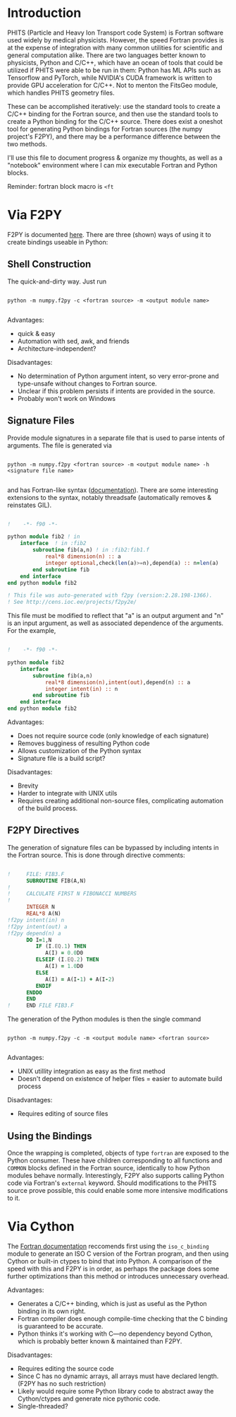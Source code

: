 
* Introduction

PHITS (Particle and Heavy Ion Transport code System) is Fortran software used widely by medical physicists. However, the speed Fortran provides is at the expense of integration with many common utilities for scientific and general computation alike. There are two languages better known to physicists, Python and C/C++, which have an ocean of tools that could be utilized if PHITS were able to be run in them: Python has ML APIs such as Tensorflow and PyTorch, while NVIDIA's CUDA framework is written to provide GPU acceleration for C/C++. Not to menton the FitsGeo module, which handles PHITS geometry files. 

These can be accomplished iteratively: use the standard tools to create a C/C++ binding for the Fortran source, and then use the standard tools to create a Python binding for the C/C++ source. There does exist a oneshot tool for generating Python bindings for Fortran sources (the numpy project's F2PY), and there may be a performance difference between the two methods.

I'll use this file to document progress & organize my thoughts, as well as a "notebook" environment where I can mix executable Fortran and Python blocks.

Reminder: fortran block macro is =<ft=

* Via F2PY

F2PY is documented [[https://numpy.org/doc/stable/f2py/index.html][here]]. There are three (shown) ways of using it to create bindings useable in Python:

** Shell Construction

The quick-and-dirty way. Just run

#+begin_src shell

  python -m numpy.f2py -c <fortran source> -m <output module name>

#+end_src

Advantages:

- quick & easy
- Automation with sed, awk, and friends
- Architecture-independent?

Disadvantages:

- No determination of Python argument intent, so very error-prone and type-unsafe without changes to Fortran source.
- Unclear if this problem persists if intents are provided in the source.
- Probably won't work on Windows

** Signature Files

Provide module signatures in a separate file that is used to parse intents of arguments. The file is generated via

#+begin_src shell

  python -m numpy.f2py <fortran source> -m <output module name> -h <signature file name>

#+end_src
  
and has Fortran-like syntax ([[https://numpy.org/doc/stable/f2py/signature-file.html][documentation]]). There are some interesting extensions to the syntax, notably threadsafe (automatically removes & reinstates GIL).

#+begin_src fortran

  !    -*- f90 -*-

  python module fib2 ! in 
      interface  ! in :fib2
          subroutine fib(a,n) ! in :fib2:fib1.f
              real*8 dimension(n) :: a
              integer optional,check(len(a)>=n),depend(a) :: n=len(a)
          end subroutine fib
      end interface 
  end python module fib2

  ! This file was auto-generated with f2py (version:2.28.198-1366).
  ! See http://cens.ioc.ee/projects/f2py2e/
      
#+end_src

This file must be modified to reflect that "a" is an output argument and "n" is an input argument, as well as associated dependence of the arguments. For the example,

#+begin_src fortran

  !    -*- f90 -*-      

  python module fib2 
      interface
          subroutine fib(a,n)
              real*8 dimension(n),intent(out),depend(n) :: a
              integer intent(in) :: n
          end subroutine fib
      end interface
  end python module fib2

#+end_src

Advantages:

- Does not require source code (only knowledge of each signature)
- Removes bugginess of resulting Python code
- Allows customization of the Python syntax
- Signature file is a build script?

Disadvantages:

- Brevity
- Harder to integrate with UNIX utils
- Requires creating additional non-source files, complicating automation of the build process. 

** F2PY Directives

The generation of signature files can be bypassed by including intents in the Fortran source. This is done through directive comments:

#+begin_src fortran

  !     FILE: FIB3.F
        SUBROUTINE FIB(A,N)
  !
  !     CALCULATE FIRST N FIBONACCI NUMBERS
  !
        INTEGER N
        REAL*8 A(N)
  !f2py intent(in) n
  !f2py intent(out) a
  !f2py depend(n) a
        DO I=1,N
           IF (I.EQ.1) THEN
              A(I) = 0.0D0
           ELSEIF (I.EQ.2) THEN
              A(I) = 1.0D0
           ELSE 
              A(I) = A(I-1) + A(I-2)
           ENDIF
        ENDDO
        END
  !     END FILE FIB3.F

#+end_src

The generation of the Python modules is then the single command

#+begin_src shell

  python -m numpy.f2py -c -m <output module name> <fortran source>

#+end_src

Advantages:

- UNIX utillity integration as easy as the first method
- Doesn't depend on existence of helper files = easier to automate build process

Disadvantages:

- Requires editing of source files
  
** Using the Bindings

Once the wrapping is completed, objects of type =fortran= are exposed to the Python consumer. These have children corresponding to all functions and =COMMON= blocks defined in the Fortran source, identically to how Python modules behave normally. Interestingly, F2PY also supports calling Python code via Fortran's =external= keyword. Should modifications to the PHITS source prove possible, this could enable some more intensive modifications to it.  

* Via Cython

The [[https://www.fortran90.org/src/best-practices.html#interfacing-with-python][Fortran documentation]] reccomends first using the =iso_c_binding= module to generate an ISO C version of the Fortran program, and then using Cython or built-in ctypes to bind that into Python. A comparison of the speed with this and F2PY is in order, as perhaps the package does some further optimizations than this method or introduces unnecessary overhead.

Advantages:

- Generates a C/C++ binding, which is just as useful as the Python binding in its own right.
- Fortran compiler does enough compile-time checking that the C binding is guaranteed to be accurate.
- Python thinks it's working with C---no dependency beyond Cython, which is probably better known & maintained than F2PY.
  
Disadvantages:

- Requires editing the source code
- Since C has no dynamic arrays, all arrays must have declared length. (F2PY has no such restriction)
- Likely would require some Python library code to abstract away the Cython/ctypes and generate nice pythonic code.
- Single-threaded?
